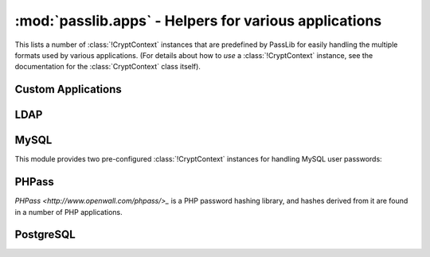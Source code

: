 ==================================================================
:mod:`passlib.apps` - Helpers for various applications
==================================================================

.. module:: passlib.apps
    :synopsis: encrypting & verifying passwords used in sql servers and other applications

This lists a number of :class:`!CryptContext` instances that are predefined
by PassLib for easily handling the multiple formats used by various applications.
(For details about how to *use* a :class:`!CryptContext` instance,
see the documentation for the :class:`CryptContext` class itself).

.. _quickstart-custom-applications:

Custom Applications
===================
.. data:: custom_app_context

    This :class:`!CryptContext` object is provided for new python applications
    to quickly and easily add password hashing support.
    It offers:

    * Support for :class:`~passlib.hash.sha256_crypt` and :class:`~passlib.hash.sha512_crypt`
    * Defaults to SHA256-Crypt under 32 bit systems; SHA512-Crypt under 64 bit systems.
    * Comes pre-configured with strong rounds settings.

    For applications which want to quickly add a password hash,
    all they need to do is the following::

        >>> #import the context under an app-specific name (so it can easily be replaced later)
        >>> from passlib.apps import custom_app_context as pwd_context

        >>> #encrypting a password...
        >>> hash = pwd_context.encrypt("somepass")

        >>> #verifying a password...
        >>> ok = pwd_context.verify("somepass", hash)

        >>> #[optional] encrypting a password for an admin account - uses stronger settings
        >>> hash = pwd_context.encrypt("somepass", category="admin")

    For applications which started using this preset, but whose needs
    have grown beyond it, it is recommended to create your own CryptContext
    instance; the configuration used to create this object can be a good starting point.

LDAP
====
.. data:: ldap_context

    This object provides a pre-configured :class:`!CryptContext` instance
    for handling LDAPv2 password hashes. It recognizes all
    the formats in the :doc:`ldap_digests listing <passlib.hash.ldap_digests>`.

    It defaults to using the ``{SSHA}`` password hash.
    For times when there should be another default, using code such as the following::

        >>> from passlib.apps import ldap_context
        >>> ldap_context = ldap_context.replace(default="ldap_salted_md5")

        >>> #the new context object will now default to {SMD5}:
        >>> ldap_context.encrypt("password")
        '{SMD5}T9f89F591P3fFh1jz/YtW4aWD5s='

    .. warning::

        PassLib does not currently support the ``{CRYPT}`` password hash method.

MySQL
=====
This module provides two pre-configured :class:`!CryptContext` instances
for handling MySQL user passwords:

.. data:: mysql_context

    This object should recognize the new :class:`~passlib.hash.mysql41` hashes,
    as well as any legacy :class:`~passlib.hash.mysql323` hashes.

    It defaults to mysql41 when generating new hashes.

    This should be used with MySQL version 4.1 and newer.

.. data:: mysql3_context

    This object is for use with older MySQL deploys which only recognize
    the :class:`~passlib.hash.mysql323` hash.

    This should be used only with MySQL version 3.2.3 - 4.0.

PHPass
======
`PHPass <http://www.openwall.com/phpass/>_` is a PHP password hashing library,
and hashes derived from it are found in a number of PHP applications.

.. data:: phpass_context

    This object following the standard PHPass logic:
    it supports :class:`~passlib.hash.bcrypt`, :class:`~passlib.hash.bsdi_crypt`,
    and implements an custom scheme called the "phpass portable hash" :class:`~passlib.hash.phpass` as a fallback.

    BCrypt is used as the default if support is available,
    otherwise BSDI-Crypt will be used as the default.

.. data:: phpbb3_context

    This object supports phpbb3 password hashes, which use a variant of :class:`~passlib.hash.phpass`.

PostgreSQL
==========
.. data:: postgres_context

    This object should recognize password hashes stores in PostgreSQL's ``pg_shadow`` table;
    which are all assumed to follow the :class:`~passlib.hash.postgres_md5` format.

    Note that the username must be provided whenever encrypting or verifying a postgres hash::

        >>> from passlib.apps import postgres_context

        >>> #encrypting a password...
        >>> postgres_context.encrypt("somepass", user="dbadmin")
        'md578ed0f0ab2be0386645c1b74282917e7'

        >>> #verifying a password...
        >>> postgres_context.verify("somepass", 'md578ed0f0ab2be0386645c1b74282917e7', user="dbadmin")
        True
        >>> postgres_context.verify("wrongpass", 'md578ed0f0ab2be0386645c1b74282917e7', user="dbadmin")
        False
